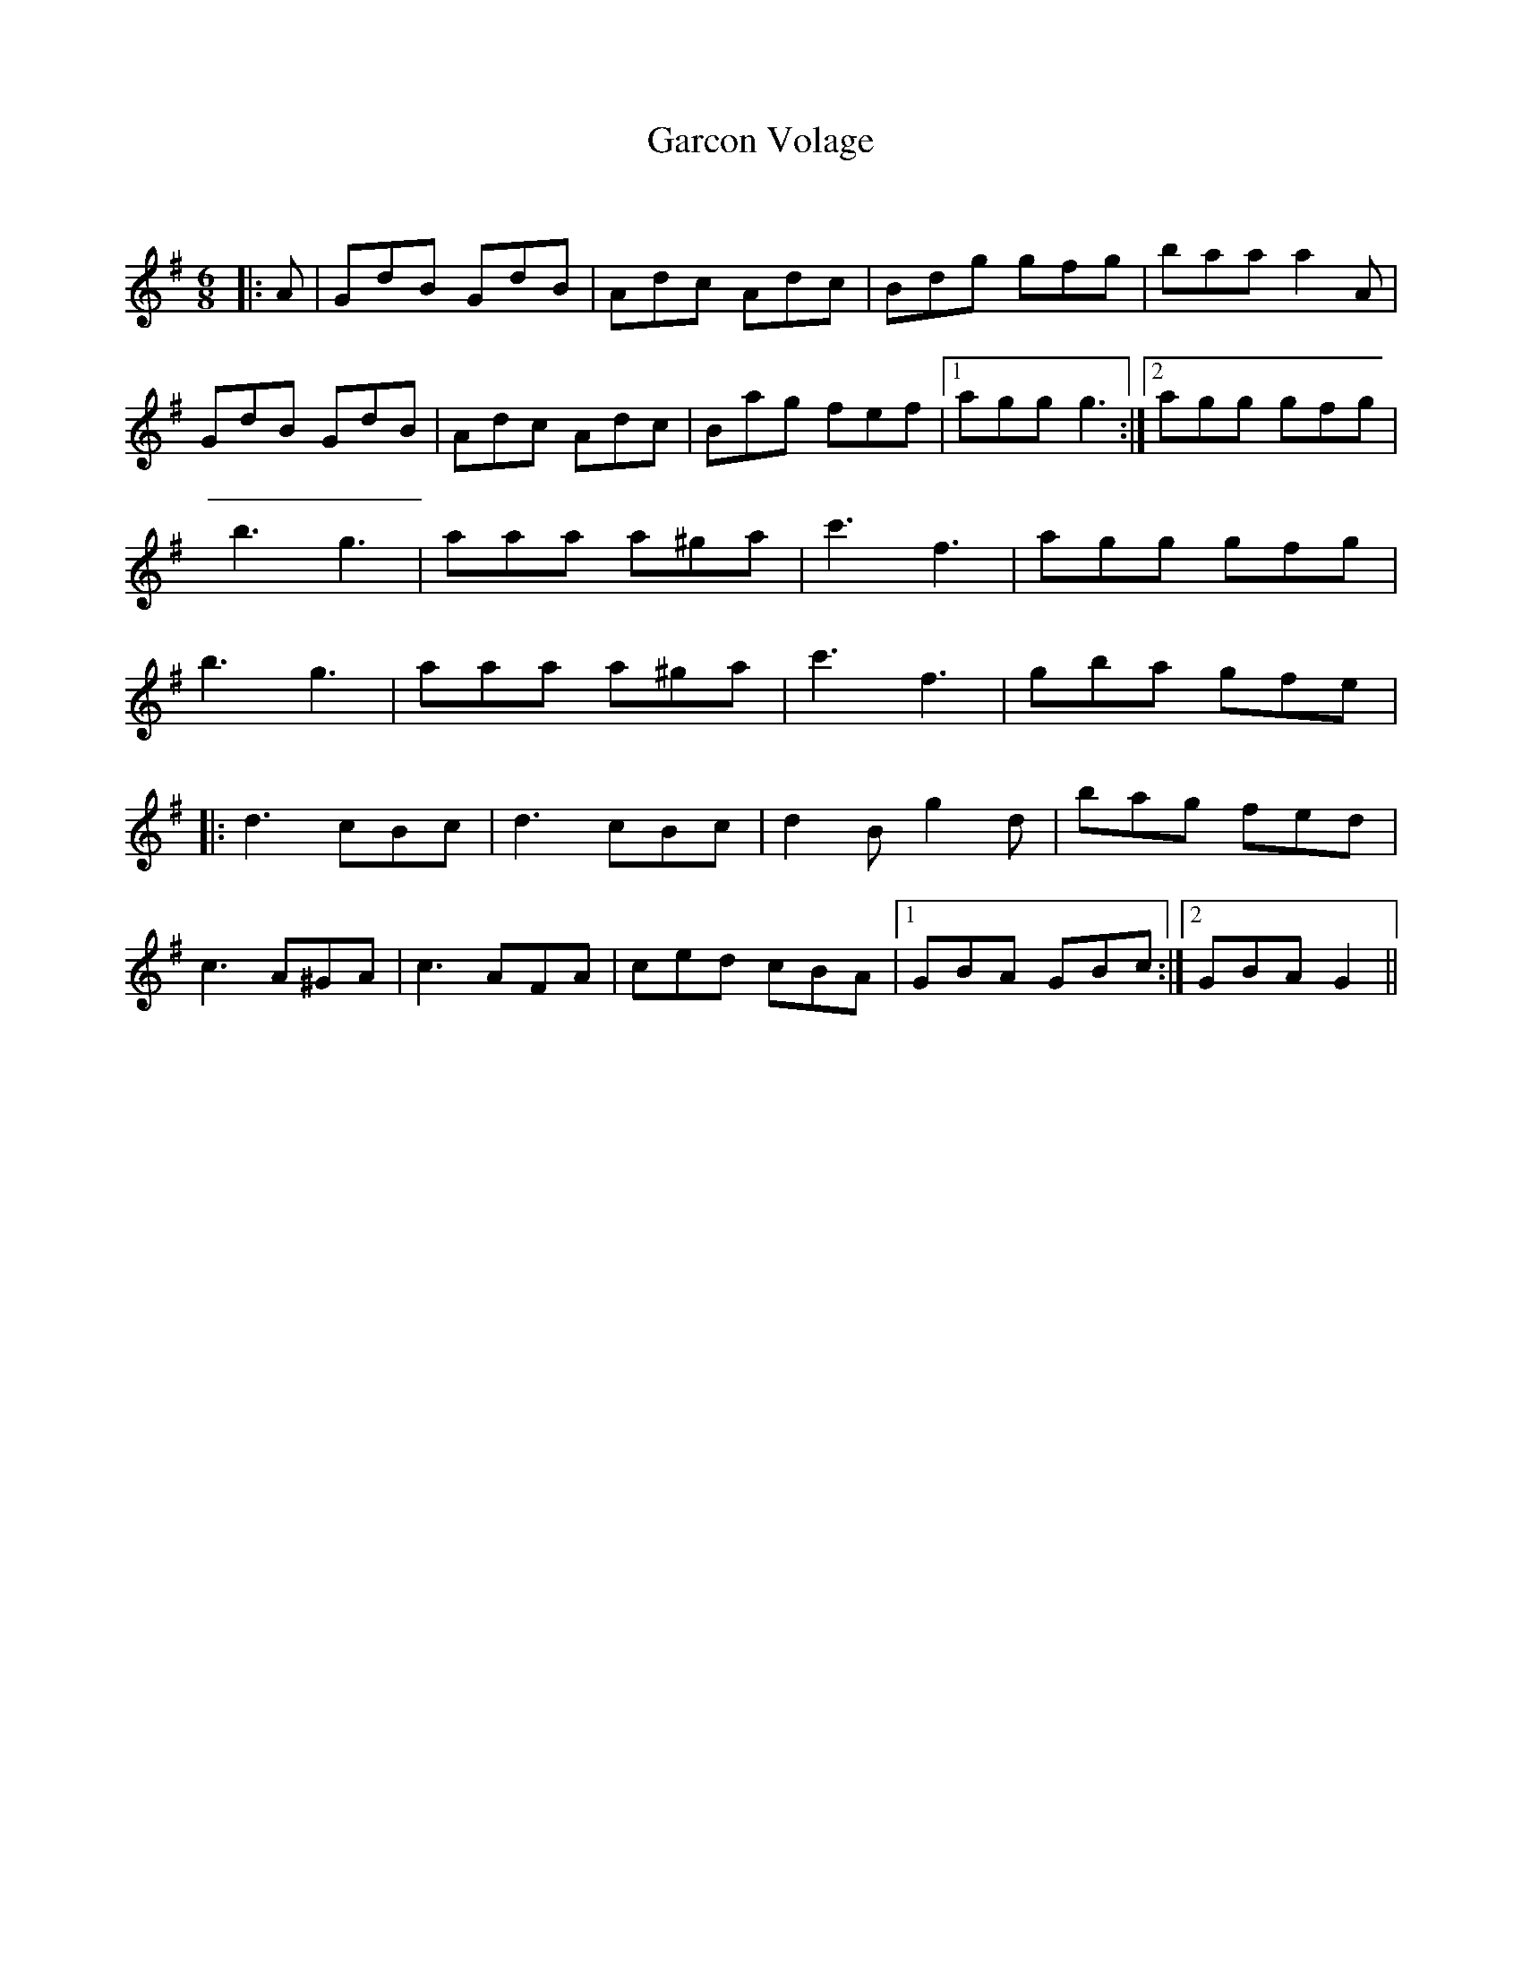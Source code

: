 X:1
T: Garcon Volage
C:
R:Jig
Q:180
K:G
M:6/8
L:1/16
|:A2|G2d2B2 G2d2B2|A2d2c2 A2d2c2|B2d2g2 g2f2g2|b2a2a2 a4A2|
G2d2B2 G2d2B2|A2d2c2 A2d2c2|B2a2g2 f2e2f2|1a2g2g2 g6:|2a2g2g2 g2f2g2|
b6 g6|a2a2a2 a2^g2a2|c'6 f6|a2g2g2 g2f2g2|
b6 g6|a2a2a2 a2^g2a2|c'6 f6|g2b2a2 g2f2e2|
|:d6 c2B2c2|d6 c2B2c2|d4B2 g4d2|b2a2g2 f2e2d2|
c6 A2^G2A2|c6 A2F2A2|c2e2d2 c2B2A2|1G2B2A2 G2B2c2:|2G2B2A2 G4||
